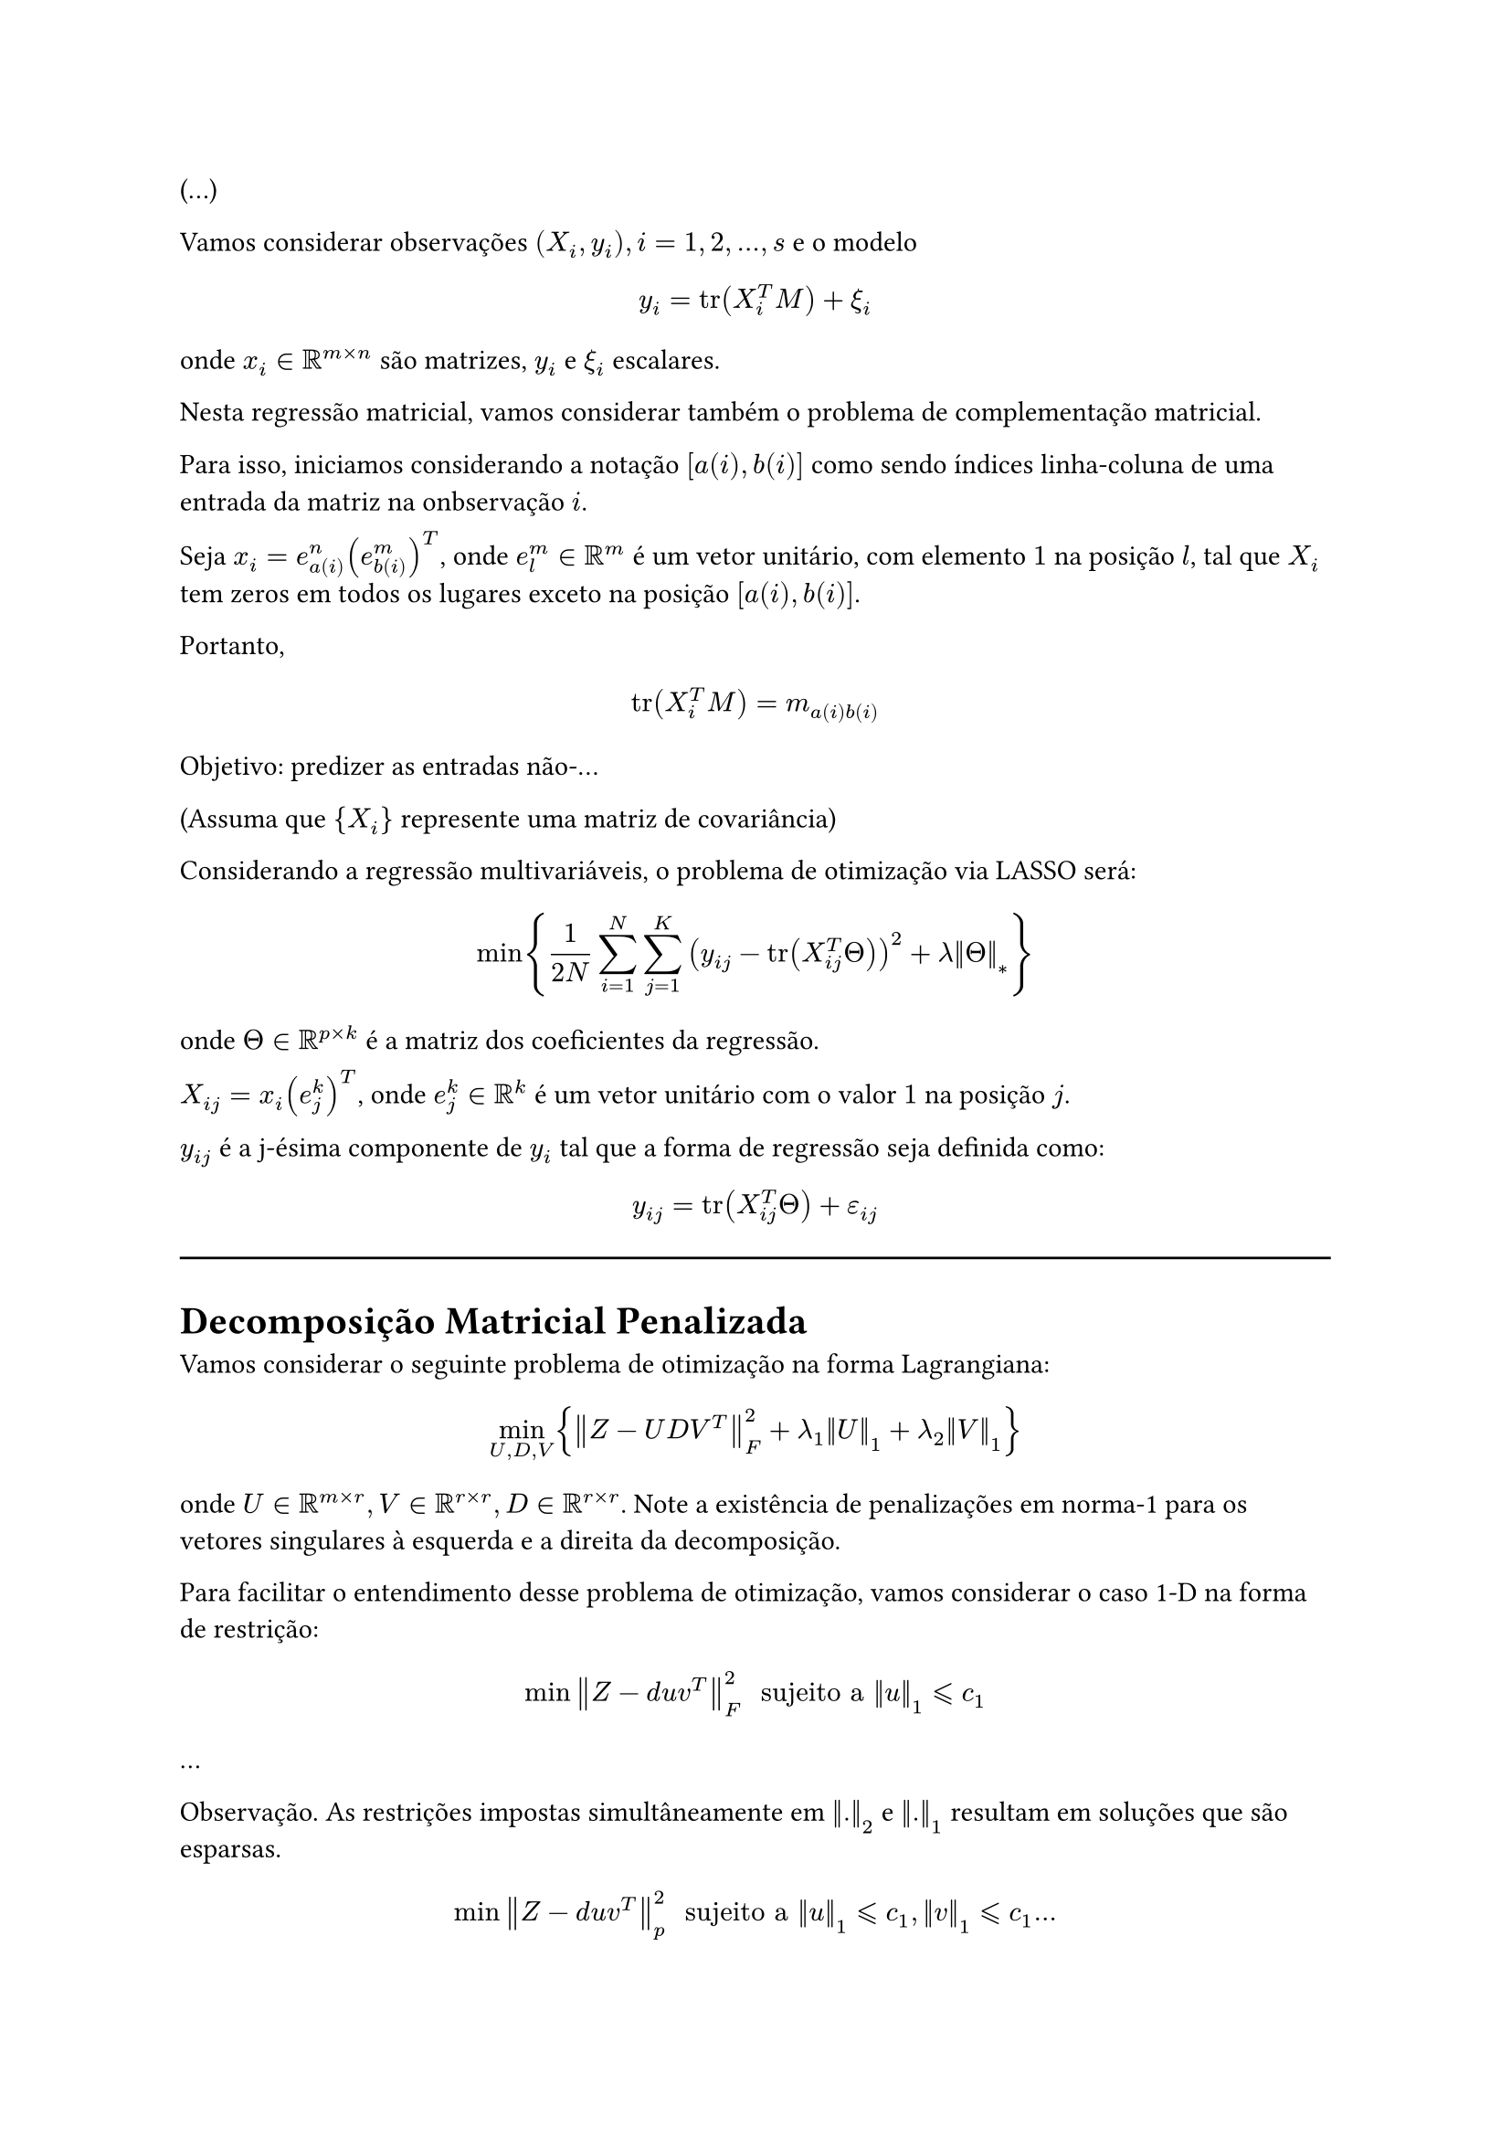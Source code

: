 (...)

Vamos considerar observações $(X_i, y_i), i = 1, 2, dots, s$ e o modelo

$ y_i = tr(X_i^T M) + xi_i $

onde $x_i in RR^(m times n)$ são matrizes, $y_i$ e $xi_i$ escalares.

Nesta regressão matricial, vamos considerar também o problema de complementação matricial.

Para isso, iniciamos considerando a notação $[a(i), b(i)]$ como sendo índices linha-coluna de uma entrada da matriz na onbservação $i$.

Seja $x_i = e^n_(a(i)) (e^m_(b(i)))^T$, onde $e^m_l in RR^m$ é um vetor unitário, com elemento $1$ na posição $l$, tal que $X_i$ tem zeros em todos os lugares exceto na posição $[a(i), b(i)]$.

Portanto,

$ tr(X_i^T M) = m_(a(i) b(i)) $

Objetivo: predizer as entradas não-...

(Assuma que ${X_i}$ represente uma matriz de covariância)

Considerando a regressão multivariáveis, o problema de otimização via LASSO será:

$ min {1/(2N) sum_(i=1)^N sum_(j=1)^K (y_(i j) - tr(X_(i j)^T Theta))^2 + lambda norm(Theta)_* } $

onde $Theta in RR^(p times k)$ é a matriz dos coeficientes da regressão.

$X_(i j) = x_i (e_j^k)^T$, onde $e_j^k in RR^k$ é um vetor unitário com o valor $1$ na posição $j$.

$y_(i j)$ é a j-ésima componente de $y_i$ tal que a forma de regressão seja definida como:
$ y_(i j) = tr(X_(i j)^T Theta) + epsilon_(i j) $

#line(length: 100%)
= Decomposição Matricial Penalizada

Vamos considerar o seguinte problema de otimização na forma Lagrangiana:

$ min_(U, D, V) {norm(Z - U D V^T)_F^2 + lambda_1 norm(U)_1 + lambda_2 norm(V)_1} $
onde $U in RR^(m times r), V in RR^(r times r), D in RR^(r times r)$. Note a existência de penalizações em norma-1 para os vetores singulares à esquerda e a direita da decomposição.

Para facilitar o entendimento desse problema de otimização, vamos considerar o caso 1-D na forma de restrição:

$ min norm(Z - d u v^T)_F^2 " sujeito a " norm(u)_1 lt.eq.slant c_1 $

...

Observação. As restrições impostas simultâneamente em $norm(.)_2$ e $norm(.)_1$ resultam em soluções que são esparsas.

$ min norm(Z - d u v^T)_p^2 " sujeito a " norm(u)_1 lt.eq.slant c_1, norm(v)_1 lt.eq.slant c_1 dots $

*Algoritmo*

1. Seja $v$ o vetor singular à esquerda da decomposição SVD em $Z$
2. Atualize
$ u = S_(lambda_1) (Z_v) \/ norm(S_(lambda_1) (Z_v))_2 $
com $lambda_1$ sendo um valor tão pequeno tal que $norm(u)_1 lt.eq.slant c_1$
3. Atualize a outra direção
$ v = S_(lambda_2) (Z^T u) \/ norm(S_(lambda_2) (Z^T u))_2 $
com $lambda_2$ sendo o menor tal que $norm(v)_1 lt.eq.slant c_2$.
4. Repita os passos 2. e 3. até convergência.
5. Retorne $u,v$ e $d=u^T Z v$.

*Algoritmo (Generalizado)*

#set enum(numbering: "1.a.")

1. Seja $R = Z$
2. Para $k=1,2,dots,k$ faça
  1. Determine $u_k, v_k, d_k$ aplicando o algoritmo anterior na matriz de dados $R$.
  2. Atualize
  $ R = R - d_k u_k v_k^T $

*Comentários*: Decomposição Matrizial Esparsa e Complementação Matricial.

== Decomposição Matricial Aditiva

Vamos considerar o modelo
$ Z = L^* + S^* + W $
onde o par $(L^*, S^*)$ representa uma matriz de posto reduzido e uma matriz esparsa, sendo $W$ uma matriz de ruídos.

*Observação* $P_r (L^* + S^*)$ é usado em problemas de complementação matricial.

O problema de otimização neste caso pode ser definido:
$ min_(L,S) {1\/2 norm(Z - (L + S))_F^2 + lambda_1 Phi_1 (L) + Phi_2 (S)} $

$L in RR^(m times n); S in RR^(m times n)$

Em particular, para garantir posto reduzido, impomos:
$ Phi_1 (L) = norm(L)_* $
e para garantirmos uma matriz esparsa:
$ Phi_2 (S) = norm(S)_1 $

== Aprendizado não-supervisionado

Conceitos e ideias sobre aprendizado supervisionado e não-supervisionado.

*Clusterização via _K-means_ (agrupamento)*

Notação: Vamos caracterizar usando vetores com $N$ posições, denotados como $c_i$ a posição do vetor $c$ relacionado a $x_i$.

Exemplo: $N=5 quad k=3 quad c = (3, 1, 1, 1, 2) = (x_1, x_2, x_3, x_4, x_5)$

$G_1 = {2, 3, 4}, quad, G_2 = {5}, quad, G_3 = {1}$
...

Agora, para cada grupo usaremos um grupo associado, denotado como grupo representativo $z_1, z_2, dots, z_k$.

Intuitivamente, podemos considerar que desejamos que cada grupo representativo esteja próximo aos vetores no seu grupo associado, por exemplo, $norm(x_i - z_(c_i))$ precisa ser pequeno.

Vamos definir
$ J = (norm(x_i - z_(c_1))_2^2 + norm(x_2 - z_(c_2))_2^2 + dots) \/ N $

...
// TODO: escrever o restante